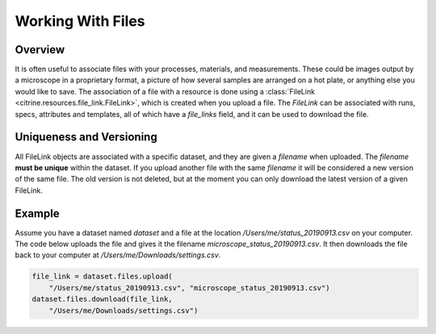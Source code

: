 ==================
Working With Files
==================

Overview
--------

It is often useful to associate files with your processes, materials, and measurements.
These could be images output by a microscope in a proprietary format, a picture of how several
samples are arranged on a hot plate, or anything else you would like to save.
The association of a file with a resource is done using a
:class:`FileLink <citrine.resources.file_link.FileLink>`,
which is created when you upload a file. The `FileLink` can be associated with runs,
specs, attributes and templates, all of which have a `file_links` field, and it can be used
to download the file.

Uniqueness and Versioning
-------------------------

All FileLink objects are associated with a specific dataset, and they are given a `filename`
when uploaded. The `filename` **must be unique** within the dataset. If you upload another file
with the same `filename` it will be considered a new version of the same file. The old version
is not deleted, but at the moment you can only download the latest version of a given FileLink.

Example
-------

Assume you have a dataset named `dataset` and a file at the location `/Users/me/status_20190913.csv`
on your computer. The code below uploads the file and gives it the filename `microscope_status_20190913.csv`.
It then downloads the file back to your computer at `/Users/me/Downloads/settings.csv`.

.. code-block:: python

    file_link = dataset.files.upload(
        "/Users/me/status_20190913.csv", "microscope_status_20190913.csv")
    dataset.files.download(file_link,
        "/Users/me/Downloads/settings.csv")